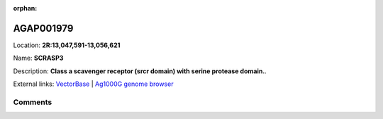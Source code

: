 :orphan:



AGAP001979
==========

Location: **2R:13,047,591-13,056,621**

Name: **SCRASP3**

Description: **Class a scavenger receptor (srcr domain) with serine protease domain.**.

External links:
`VectorBase <https://www.vectorbase.org/Anopheles_gambiae/Gene/Summary?g=AGAP001979>`_ |
`Ag1000G genome browser <https://www.malariagen.net/apps/ag1000g/phase1-AR3/index.html?genome_region=2R:13047591-13056621#genomebrowser>`_





Comments
--------


.. raw:: html

    <div id="disqus_thread"></div>
    <script>
    
    var disqus_config = function () {
        this.page.identifier = '/gene/AGAP001979';
    };
    
    (function() { // DON'T EDIT BELOW THIS LINE
    var d = document, s = d.createElement('script');
    s.src = 'https://agam-selection-atlas.disqus.com/embed.js';
    s.setAttribute('data-timestamp', +new Date());
    (d.head || d.body).appendChild(s);
    })();
    </script>
    <noscript>Please enable JavaScript to view the <a href="https://disqus.com/?ref_noscript">comments.</a></noscript>


